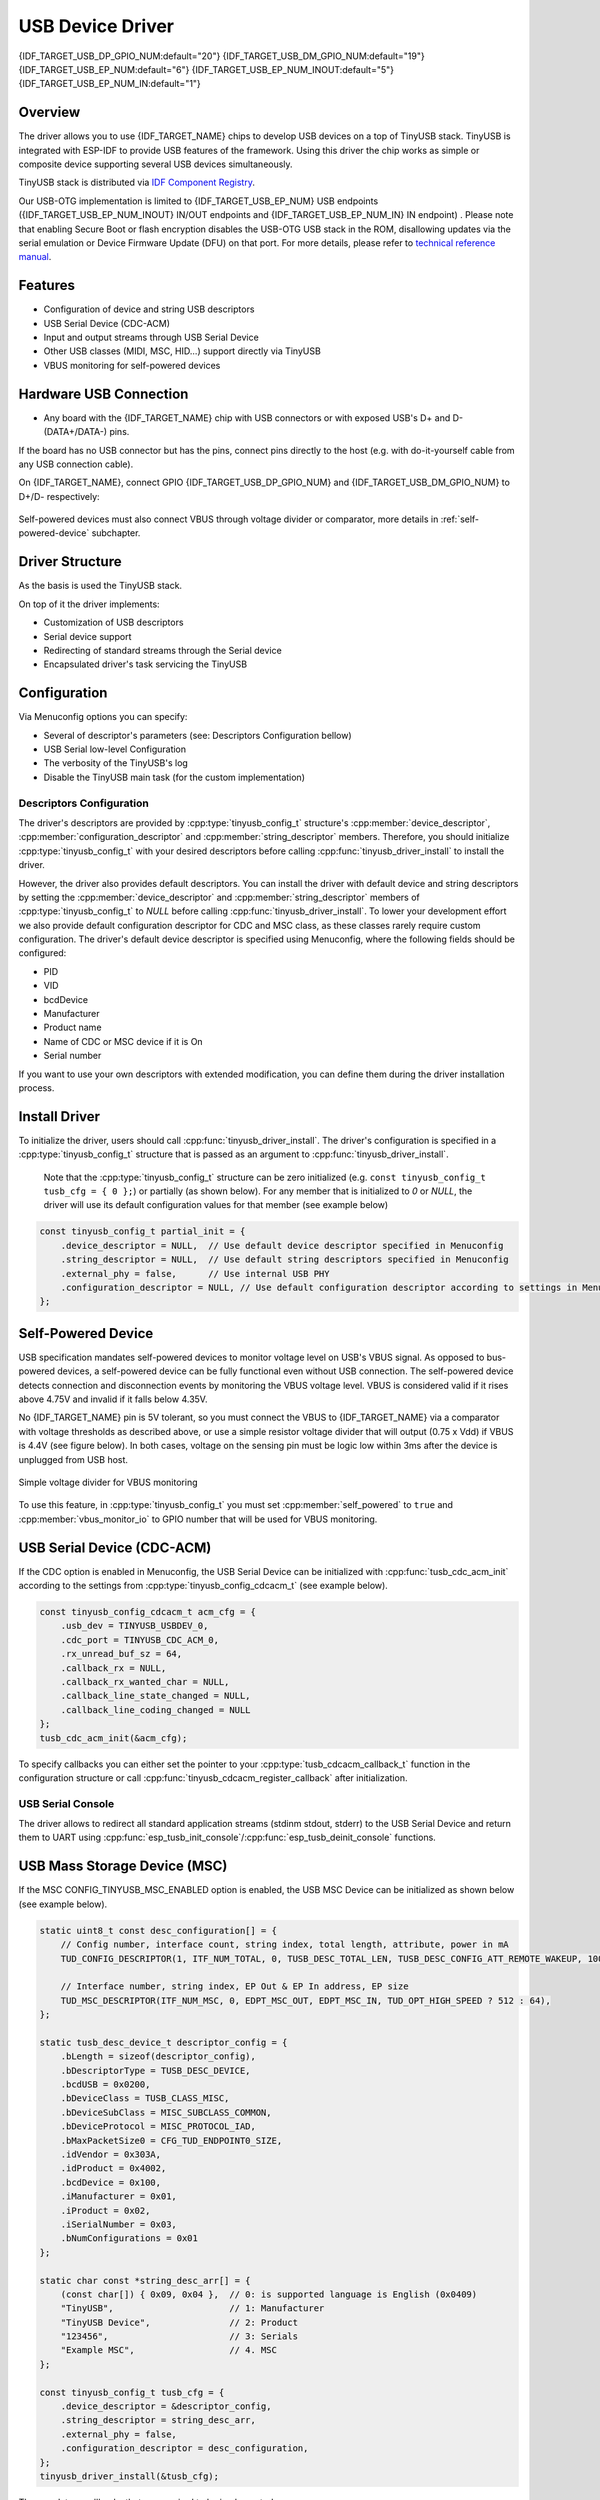 
USB Device Driver
=================

{IDF_TARGET_USB_DP_GPIO_NUM:default="20"}
{IDF_TARGET_USB_DM_GPIO_NUM:default="19"}
{IDF_TARGET_USB_EP_NUM:default="6"}
{IDF_TARGET_USB_EP_NUM_INOUT:default="5"}
{IDF_TARGET_USB_EP_NUM_IN:default="1"}

Overview
--------

The driver allows you to use {IDF_TARGET_NAME} chips to develop USB devices on a top of TinyUSB stack. TinyUSB is integrated with ESP-IDF to provide USB features of the framework. Using this driver the chip works as simple or composite device supporting several USB devices simultaneously.

TinyUSB stack is distributed via `IDF Component Registry <https://components.espressif.com/components/espressif/esp_tinyusb>`_.

Our USB-OTG implementation is limited to {IDF_TARGET_USB_EP_NUM} USB endpoints ({IDF_TARGET_USB_EP_NUM_INOUT} IN/OUT endpoints and {IDF_TARGET_USB_EP_NUM_IN} IN endpoint) . Please note that enabling Secure Boot or flash encryption disables the USB-OTG USB stack in the ROM, disallowing updates via the serial emulation or Device Firmware Update (DFU) on that port. For more details, please refer to `technical reference manual <{IDF_TARGET_TRM_EN_URL}>`_.

Features
--------

- Configuration of device and string USB descriptors
- USB Serial Device (CDC-ACM)
- Input and output streams through USB Serial Device
- Other USB classes (MIDI, MSC, HID...) support directly via TinyUSB
- VBUS monitoring for self-powered devices

Hardware USB Connection
-----------------------

- Any board with the {IDF_TARGET_NAME} chip with USB connectors or with exposed USB's D+ and D- (DATA+/DATA-) pins.

If the board has no USB connector but has the pins, connect pins directly to the host (e.g. with do-it-yourself cable from any USB connection cable).

On {IDF_TARGET_NAME}, connect GPIO {IDF_TARGET_USB_DP_GPIO_NUM} and {IDF_TARGET_USB_DM_GPIO_NUM} to D+/D- respectively:


.. figure:: ../../../_static/usb-board-connection.png
    :align: center
    :alt: Connection of an ESP board to a USB host
    :figclass: align-center

Self-powered devices must also connect VBUS through voltage divider or comparator, more details in :ref:`self-powered-device` subchapter.

Driver Structure
----------------

As the basis is used the TinyUSB stack.

On top of it the driver implements:

- Customization of USB descriptors
- Serial device support
- Redirecting of standard streams through the Serial device
- Encapsulated driver's task servicing the TinyUSB

Configuration
-------------

Via Menuconfig options you can specify:

- Several of descriptor's parameters (see: Descriptors Configuration bellow)
- USB Serial low-level Configuration
- The verbosity of the TinyUSB's log
- Disable the TinyUSB main task (for the custom implementation)

Descriptors Configuration
^^^^^^^^^^^^^^^^^^^^^^^^^

The driver's descriptors are provided by :cpp:type:`tinyusb_config_t` structure's :cpp:member:`device_descriptor`, :cpp:member:`configuration_descriptor` and :cpp:member:`string_descriptor` members. Therefore, you should initialize :cpp:type:`tinyusb_config_t` with your desired descriptors before calling :cpp:func:`tinyusb_driver_install` to install the driver.

However, the driver also provides default descriptors. You can install the driver with default device and string descriptors by setting the :cpp:member:`device_descriptor` and :cpp:member:`string_descriptor` members of :cpp:type:`tinyusb_config_t` to `NULL` before calling :cpp:func:`tinyusb_driver_install`. To lower your development effort we also provide default configuration descriptor for CDC and MSC class, as these classes rarely require custom configuration. The driver's default device descriptor is specified using Menuconfig, where the following fields should be configured:

- PID
- VID
- bcdDevice
- Manufacturer
- Product name
- Name of CDC or MSC device if it is On
- Serial number

If you want to use your own descriptors with extended modification, you can define them during the driver installation process.

Install Driver
--------------

To initialize the driver, users should call :cpp:func:`tinyusb_driver_install`. The driver's configuration is specified in a :cpp:type:`tinyusb_config_t` structure that is passed as an argument to :cpp:func:`tinyusb_driver_install`.

 Note that the :cpp:type:`tinyusb_config_t` structure can be zero initialized (e.g. ``const tinyusb_config_t tusb_cfg = { 0 };``) or partially (as shown below). For any member that is initialized to `0` or `NULL`, the driver will use its default configuration values for that member (see example below)

.. code-block:: c

    const tinyusb_config_t partial_init = {
        .device_descriptor = NULL,  // Use default device descriptor specified in Menuconfig
        .string_descriptor = NULL,  // Use default string descriptors specified in Menuconfig
        .external_phy = false,      // Use internal USB PHY
        .configuration_descriptor = NULL, // Use default configuration descriptor according to settings in Menuconfig
    };

.. _self-powered-device:

Self-Powered Device
-------------------

USB specification mandates self-powered devices to monitor voltage level on USB's VBUS signal. As opposed to bus-powered devices, a self-powered device can be fully functional even without USB connection. The self-powered device detects connection and disconnection events by monitoring the VBUS voltage level. VBUS is considered valid if it rises above 4.75V and invalid if it falls below 4.35V.

No {IDF_TARGET_NAME} pin is 5V tolerant, so you must connect the VBUS to {IDF_TARGET_NAME} via a comparator with voltage thresholds as described above, or use a simple resistor voltage divider that will output (0.75 x Vdd) if VBUS is 4.4V (see figure below). In both cases, voltage on the sensing pin must be logic low within 3ms after the device is unplugged from USB host.

.. figure:: ../../../_static/diagrams/usb/usb_vbus_voltage_monitor.png
    :align: center
    :alt: Simple voltage divider for VBUS monitoring
    :figclass: align-center

    Simple voltage divider for VBUS monitoring

To use this feature, in :cpp:type:`tinyusb_config_t` you must set :cpp:member:`self_powered` to ``true`` and :cpp:member:`vbus_monitor_io` to GPIO number that will be used for VBUS monitoring.

USB Serial Device (CDC-ACM)
---------------------------

If the CDC option is enabled in Menuconfig, the USB Serial Device can be initialized with :cpp:func:`tusb_cdc_acm_init` according to the settings from :cpp:type:`tinyusb_config_cdcacm_t` (see example below).

.. code-block:: c

    const tinyusb_config_cdcacm_t acm_cfg = {
        .usb_dev = TINYUSB_USBDEV_0,
        .cdc_port = TINYUSB_CDC_ACM_0,
        .rx_unread_buf_sz = 64,
        .callback_rx = NULL,
        .callback_rx_wanted_char = NULL,
        .callback_line_state_changed = NULL,
        .callback_line_coding_changed = NULL
    };
    tusb_cdc_acm_init(&acm_cfg);

To specify callbacks you can either set the pointer to your :cpp:type:`tusb_cdcacm_callback_t` function in the configuration structure or call :cpp:func:`tinyusb_cdcacm_register_callback` after initialization.

USB Serial Console
^^^^^^^^^^^^^^^^^^

The driver allows to redirect all standard application streams (stdinm stdout, stderr) to the USB Serial Device and return them to UART using :cpp:func:`esp_tusb_init_console`/:cpp:func:`esp_tusb_deinit_console` functions.

USB Mass Storage Device (MSC)
-----------------------------

If the MSC CONFIG_TINYUSB_MSC_ENABLED option is enabled, the USB MSC Device can be initialized as shown below (see example below).

.. code-block:: c

    static uint8_t const desc_configuration[] = {
        // Config number, interface count, string index, total length, attribute, power in mA
        TUD_CONFIG_DESCRIPTOR(1, ITF_NUM_TOTAL, 0, TUSB_DESC_TOTAL_LEN, TUSB_DESC_CONFIG_ATT_REMOTE_WAKEUP, 100),

        // Interface number, string index, EP Out & EP In address, EP size
        TUD_MSC_DESCRIPTOR(ITF_NUM_MSC, 0, EDPT_MSC_OUT, EDPT_MSC_IN, TUD_OPT_HIGH_SPEED ? 512 : 64),
    };

    static tusb_desc_device_t descriptor_config = {
        .bLength = sizeof(descriptor_config),
        .bDescriptorType = TUSB_DESC_DEVICE,
        .bcdUSB = 0x0200,
        .bDeviceClass = TUSB_CLASS_MISC,
        .bDeviceSubClass = MISC_SUBCLASS_COMMON,
        .bDeviceProtocol = MISC_PROTOCOL_IAD,
        .bMaxPacketSize0 = CFG_TUD_ENDPOINT0_SIZE,
        .idVendor = 0x303A,
        .idProduct = 0x4002,
        .bcdDevice = 0x100,
        .iManufacturer = 0x01,
        .iProduct = 0x02,
        .iSerialNumber = 0x03,
        .bNumConfigurations = 0x01
    };

    static char const *string_desc_arr[] = {
        (const char[]) { 0x09, 0x04 },  // 0: is supported language is English (0x0409)
        "TinyUSB",                      // 1: Manufacturer
        "TinyUSB Device",               // 2: Product
        "123456",                       // 3: Serials
        "Example MSC",                  // 4. MSC
    };

    const tinyusb_config_t tusb_cfg = {
        .device_descriptor = &descriptor_config,
        .string_descriptor = string_desc_arr,
        .external_phy = false,
        .configuration_descriptor = desc_configuration,
    };
    tinyusb_driver_install(&tusb_cfg);

The mandatory callbacks that are required to be implemented are

.. code-block:: c

    void tud_msc_inquiry_cb(uint8_t lun, uint8_t vendor_id[8], uint8_t product_id[16], uint8_t product_rev[4])
    bool tud_msc_test_unit_ready_cb(uint8_t lun)
    void tud_msc_capacity_cb(uint8_t lun, uint32_t *block_count, uint16_t *block_size)
    bool tud_msc_start_stop_cb(uint8_t lun, uint8_t power_condition, bool start, bool load_eject)
    int32_t tud_msc_read10_cb(uint8_t lun, uint32_t lba, uint32_t offset, void *buffer, uint32_t bufsize)
    int32_t tud_msc_write10_cb(uint8_t lun, uint32_t lba, uint32_t offset, uint8_t *buffer, uint32_t bufsize)
    int32_t tud_msc_scsi_cb(uint8_t lun, uint8_t const scsi_cmd[16], void *buffer, uint16_t bufsize)

Application Examples
--------------------

The table below describes the code examples available in the directory :example:`peripherals/usb/`.

.. list-table::
   :widths: 35 65
   :header-rows: 1

   * - Code Example
     - Description
   * - :example:`peripherals/usb/device/tusb_console`
     - How to set up {IDF_TARGET_NAME} chip to get log output via Serial Device connection
   * - :example:`peripherals/usb/device/tusb_serial_device`
     - How to set up {IDF_TARGET_NAME} chip to work as a USB Serial Device
   * - :example:`peripherals/usb/device/tusb_midi`
     - How to set up {IDF_TARGET_NAME} chip to work as a USB MIDI Device
   * - :example:`peripherals/usb/device/tusb_hid`
     - How to set up {IDF_TARGET_NAME} chip to work as a USB Human Interface Device
   * - :example:`peripherals/usb/device/tusb_msc`
     - How to set up {IDF_TARGET_NAME} chip to work as a USB Mass Storage Device
